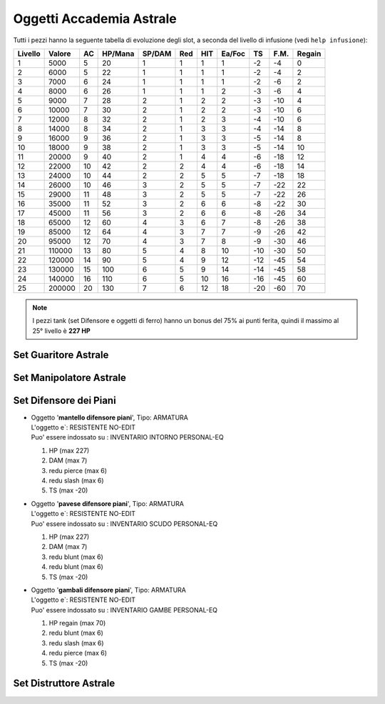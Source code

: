 Oggetti Accademia Astrale
=========================
Tutti i pezzi hanno la seguente tabella di evoluzione degli slot, a seconda
del livello di infusione (vedi ``help infusione``):

======= ======  ===  ======= ====== === === ====== === ==== ======
Livello Valore  AC   HP/Mana SP/DAM Red HIT Ea/Foc TS  F.M. Regain
======= ======  ===  ======= ====== === === ====== === ==== ======
 1      5000    5    20      1      1   1   1      -2  -4   0
 2      6000    5    22      1      1   1   1      -2  -4   2 
 3      7000    6    24      1      1   1   1      -2  -6   2
 4      8000    6    26      1      1   1   2      -3  -6   4
 5      9000    7    28      2      1   2   2      -3  -10  4
 6      10000   7    30      2      1   2   2      -3  -10  6
 7      12000   8    32      2      1   2   3      -4  -10  6
 8      14000   8    34      2      1   3   3      -4  -14  8
 9      16000   9    36      2      1   3   3      -5  -14  8
10      18000   9    38      2      1   3   3      -5  -14  10
11      20000   9    40      2      1   4   4      -6  -18  12
12      22000   10   42      2      2   4   4      -6  -18  14 
13      24000   10   44      2      2   5   5      -7  -18  18 
14      26000   10   46      3      2   5   5      -7  -22  22
15      29000   11   48      3      2   5   5      -7  -22  26
16      35000   11   52      3      2   6   6      -8  -22  30
17      45000   11   56      3      2   6   6      -8  -26  34
18      65000   12   60      4      3   6   7      -8  -26  38
19      85000   12   64      4      3   7   7      -9  -26  42
20      95000   12   70      4      3   7   8      -9  -30  46
21      110000  13   80      5      4   8   10     -10 -30  50
22      120000  14   90      5      4   9   12     -12 -45  54
23      130000  15   100     6      5   9   14     -14 -45  58
24      140000  16   110     6      5   10  16     -16 -45  60
25      200000  20   130     7      6   12  18     -20 -60  70
======= ======  ===  ======= ====== === === ====== === ==== ======

.. note::

    I pezzi tank (set Difensore e oggetti di ferro) hanno un bonus del
    75% ai punti ferita, quindi il massimo al 25° livello è **227 HP**

Set Guaritore Astrale
---------------------

Set Manipolatore Astrale
------------------------

Set Difensore dei Piani
-----------------------

* | Oggetto '**mantello difensore piani**', Tipo: ARMATURA
  | L'oggetto e`: RESISTENTE NO-EDIT 
  | Puo' essere indossato su : INVENTARIO INTORNO PERSONAL-EQ

  1. HP (max 227)
  2. DAM (max 7)
  3. redu pierce (max 6)
  4. redu slash (max 6)
  5. TS (max -20)

* | Oggetto '**pavese difensore piani**', Tipo: ARMATURA
  | L'oggetto e`: RESISTENTE NO-EDIT 
  | Puo' essere indossato su : INVENTARIO SCUDO PERSONAL-EQ

  1. HP (max 227)
  2. DAM (max 7)
  3. redu blunt (max 6)
  4. redu blunt (max 6)
  5. TS (max -20)

* | Oggetto '**gambali difensore piani**', Tipo: ARMATURA
  | L'oggetto e`: RESISTENTE NO-EDIT 
  | Puo' essere indossato su : INVENTARIO GAMBE PERSONAL-EQ

  1. HP regain (max 70)
  2. redu blunt (max 6)
  3. redu slash (max 6)
  4. redu pierce (max 6)
  5. TS (max -20)

Set Distruttore Astrale
-----------------------